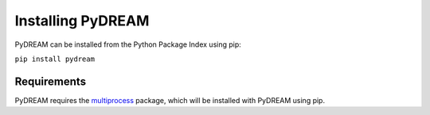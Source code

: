 Installing PyDREAM
==================

PyDREAM can be installed from the Python Package Index using pip:

``pip install pydream``

Requirements
------------
PyDREAM requires the `multiprocess <https://pypi.python.org/pypi/multiprocess/0.70.3>`_ package, which will be installed with PyDREAM using pip.